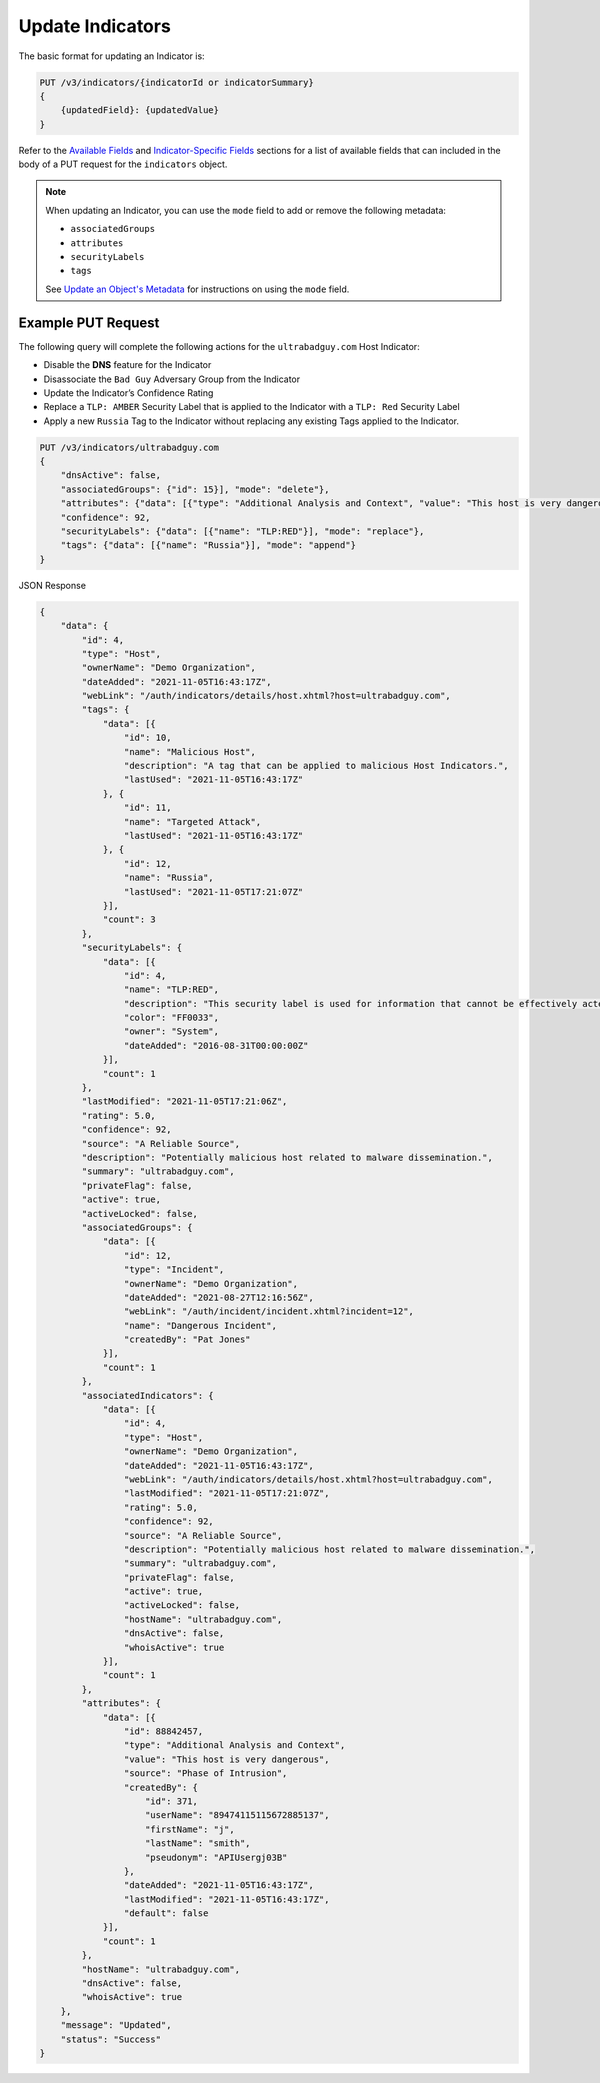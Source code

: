 Update Indicators
-----------------

The basic format for updating an Indicator is:

.. code::

    PUT /v3/indicators/{indicatorId or indicatorSummary}
    {
        {updatedField}: {updatedValue}
    }

Refer to the `Available Fields <#available-fields>`_ and `Indicator-Specific Fields <#indicator-specific-fields>`_ sections for a list of available fields that can included in the body of a PUT request for the ``indicators`` object.

.. note::
    When updating an Indicator, you can use the ``mode`` field to add or remove the following metadata:

    - ``associatedGroups``
    - ``attributes``
    - ``securityLabels``
    - ``tags``

    See `Update an Object's Metadata <https://docs.threatconnect.com/en/latest/rest_api/v3/update_metadata.html>`_ for instructions on using the ``mode`` field.

Example PUT Request
^^^^^^^^^^^^^^^^^^^^^

The following query will complete the following actions for the ``ultrabadguy.com`` Host Indicator:

- Disable the **DNS** feature for the Indicator
- Disassociate the ``Bad Guy`` Adversary Group from the Indicator
- Update the Indicator’s Confidence Rating
- Replace a ``TLP: AMBER`` Security Label that is applied to the Indicator with a ``TLP: Red`` Security Label
- Apply a new ``Russia`` Tag to the Indicator without replacing any existing Tags applied to the Indicator.

.. code::

    PUT /v3/indicators/ultrabadguy.com
    {
        "dnsActive": false,
        "associatedGroups": {"id": 15}], "mode": "delete"},
        "attributes": {"data": [{"type": "Additional Analysis and Context", "value": "This host is very dangerous", "source": "Phase of Intrusion"}]},
        "confidence": 92,
        "securityLabels": {"data": [{"name": "TLP:RED"}], "mode": "replace"},
        "tags": {"data": [{"name": "Russia"}], "mode": "append"}
    }

JSON Response

.. code:: json

    {
        "data": {
            "id": 4,
            "type": "Host",
            "ownerName": "Demo Organization",
            "dateAdded": "2021-11-05T16:43:17Z",
            "webLink": "/auth/indicators/details/host.xhtml?host=ultrabadguy.com",
            "tags": {
                "data": [{
                    "id": 10,
                    "name": "Malicious Host",
                    "description": "A tag that can be applied to malicious Host Indicators.",
                    "lastUsed": "2021-11-05T16:43:17Z"
                }, {
                    "id": 11,
                    "name": "Targeted Attack",
                    "lastUsed": "2021-11-05T16:43:17Z"
                }, {
                    "id": 12,
                    "name": "Russia",
                    "lastUsed": "2021-11-05T17:21:07Z"
                }],
                "count": 3
            },
            "securityLabels": {
                "data": [{
                    "id": 4,
                    "name": "TLP:RED",
                    "description": "This security label is used for information that cannot be effectively acted upon by additional parties, and could lead to impacts on a party's privacy, reputation, or operations if misused.",
                    "color": "FF0033",
                    "owner": "System",
                    "dateAdded": "2016-08-31T00:00:00Z"
                }],
                "count": 1
            },
            "lastModified": "2021-11-05T17:21:06Z",
            "rating": 5.0,
            "confidence": 92,
            "source": "A Reliable Source",
            "description": "Potentially malicious host related to malware dissemination.",
            "summary": "ultrabadguy.com",
            "privateFlag": false,
            "active": true,
            "activeLocked": false,
            "associatedGroups": {
                "data": [{
                    "id": 12,
                    "type": "Incident",
                    "ownerName": "Demo Organization",
                    "dateAdded": "2021-08-27T12:16:56Z",
                    "webLink": "/auth/incident/incident.xhtml?incident=12",
                    "name": "Dangerous Incident",
                    "createdBy": "Pat Jones"
                }],
                "count": 1
            },
            "associatedIndicators": {
                "data": [{
                    "id": 4,
                    "type": "Host",
                    "ownerName": "Demo Organization",
                    "dateAdded": "2021-11-05T16:43:17Z",
                    "webLink": "/auth/indicators/details/host.xhtml?host=ultrabadguy.com",
                    "lastModified": "2021-11-05T17:21:07Z",
                    "rating": 5.0,
                    "confidence": 92,
                    "source": "A Reliable Source",
                    "description": "Potentially malicious host related to malware dissemination.",
                    "summary": "ultrabadguy.com",
                    "privateFlag": false,
                    "active": true,
                    "activeLocked": false,
                    "hostName": "ultrabadguy.com",
                    "dnsActive": false,
                    "whoisActive": true
                }],
                "count": 1
            },
            "attributes": {
                "data": [{
                    "id": 88842457,
                    "type": "Additional Analysis and Context",
                    "value": "This host is very dangerous",
                    "source": "Phase of Intrusion",
                    "createdBy": {
                        "id": 371,
                        "userName": "89474115115672885137",
                        "firstName": "j",
                        "lastName": "smith",
                        "pseudonym": "APIUsergj03B"
                    },
                    "dateAdded": "2021-11-05T16:43:17Z",
                    "lastModified": "2021-11-05T16:43:17Z",
                    "default": false
                }],
                "count": 1
            },
            "hostName": "ultrabadguy.com",
            "dnsActive": false,
            "whoisActive": true
        },
        "message": "Updated",
        "status": "Success"
    }

